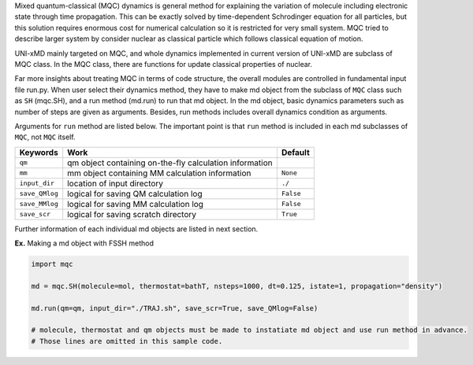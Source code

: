 
Mixed quantum-classical (MQC) dynamics is general method for explaining the variation of molecule including
electronic state through time propagation. This can be exactly solved by time-dependent Schrodinger equation
for all particles, but this solution requires enormous cost for numerical calculation so it is restricted for
very small system. MQC tried to describe larger system by consider nuclear as classical particle which follows
classical equation of motion.

UNI-xMD mainly targeted on MQC, and whole dynamics implemented in current version of UNI-xMD are subclass of
MQC class. In the MQC class, there are functions for update classical properties of nuclear.

Far more insights about treating MQC in terms of code structure, the overall modules are controlled in fundamental
input file run.py. When user select their dynamics method, they have to make md object from the subclass of
``MQC`` class such as ``SH`` (mqc.SH), and a run method (md.run) to run that md object. In the md object, basic dynamics
parameters such as number of steps are given as arguments. Besides, run methods includes overall dynamics condition
as arguments.

Arguments for ``run`` method are listed below. The important point is that ``run`` method is included in each
md subclasses of ``MQC``, not ``MQC`` itself.

+----------------+-------------------------------------------------+-----------+
| Keywords       | Work                                            | Default   |
+================+=================================================+===========+
| ``qm``         | qm object containing on-the-fly                 |           |
|                | calculation information                         |           |
+----------------+-------------------------------------------------+-----------+
| ``mm``         | mm object containing MM                         | ``None``  |
|                | calculation information                         |           |
+----------------+-------------------------------------------------+-----------+
| ``input_dir``  | location of input directory                     | ``./``    |
+----------------+-------------------------------------------------+-----------+
| ``save_QMlog`` | logical for saving QM calculation log           | ``False`` |
+----------------+-------------------------------------------------+-----------+
| ``save_MMlog`` | logical for saving MM calculation log           | ``False`` |
+----------------+-------------------------------------------------+-----------+
| ``save_scr``   | logical for saving scratch directory            | ``True``  |
+----------------+-------------------------------------------------+-----------+

Further information of each individual md objects are listed in next section.

**Ex.** Making a md object with FSSH method

.. code-block:: python

   import mqc

   md = mqc.SH(molecule=mol, thermostat=bathT, nsteps=1000, dt=0.125, istate=1, propagation="density")

   md.run(qm=qm, input_dir="./TRAJ.sh", save_scr=True, save_QMlog=False)

   # molecule, thermostat and qm objects must be made to instatiate md object and use run method in advance.
   # Those lines are omitted in this sample code.

